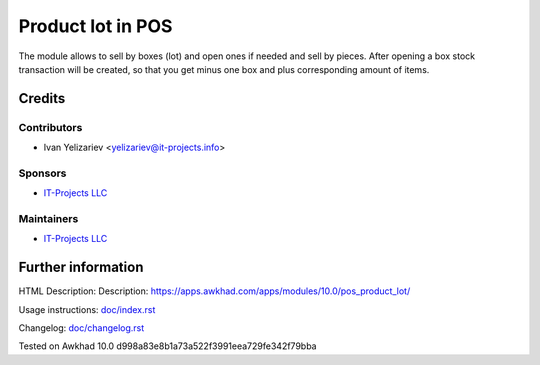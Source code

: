 ====================
 Product lot in POS
====================

The module allows to sell by boxes (lot) and open ones if needed and sell by pieces. After opening a box stock transaction will be created, so that you get minus one box and plus corresponding amount of items.

Credits
=======

Contributors
------------
* Ivan Yelizariev <yelizariev@it-projects.info>

Sponsors
--------
* `IT-Projects LLC <https://it-projects.info>`__

Maintainers
-----------
* `IT-Projects LLC <https://it-projects.info>`__

Further information
===================

HTML Description: Description: https://apps.awkhad.com/apps/modules/10.0/pos_product_lot/

Usage instructions: `<doc/index.rst>`_

Changelog: `<doc/changelog.rst>`_

Tested on Awkhad 10.0 d998a83e8b1a73a522f3991eea729fe342f79bba
